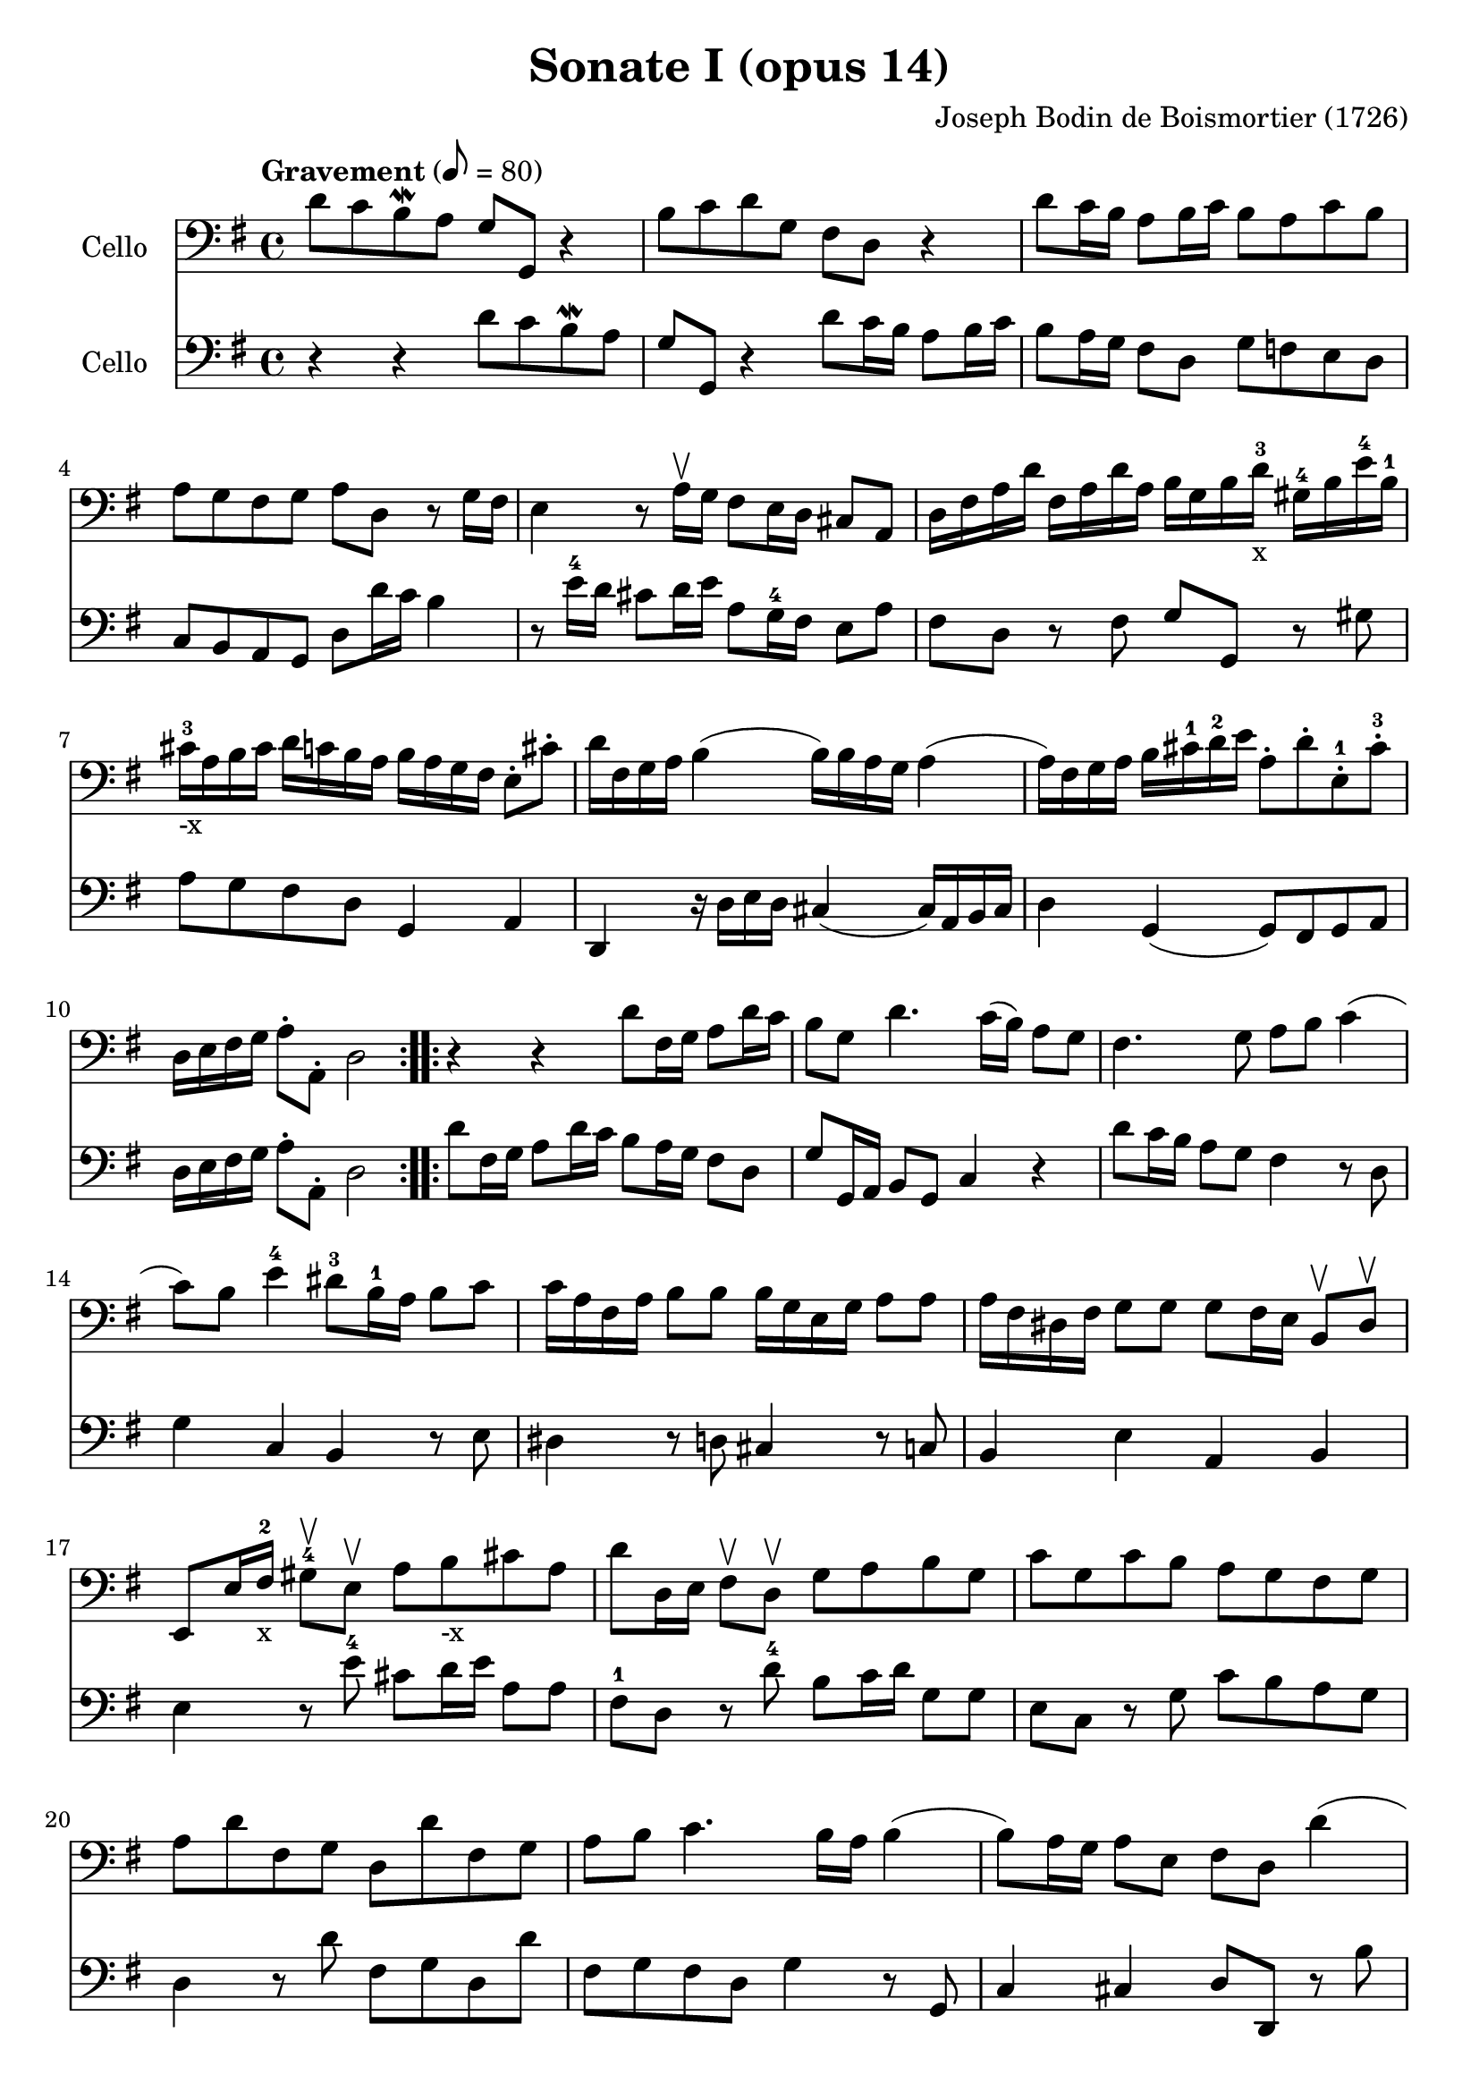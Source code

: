 #(set-global-staff-size 21)

\version "2.18.2"
\header {
  title = "Sonate I (opus 14)"
  composer = "Joseph Bodin de Boismortier (1726)"
}

\score {
  <<
    \new Staff
    \with {instrumentName = #"Cello "}
    {
      \language "italiano"
      \override Hairpin.to-barline = ##f
      \repeat volta 2 {
        \tempo Gravement 8 = 80
        \time 4/4
        \key sol \major
        \clef bass
        re'8 do'8 si8\mordent la8 sol8 sol,8 r4                        % 1
        si8 do'8 re'8 sol8 fad8 re8 r4                                 % 2
        re'8 do'16 si16 la8 si16 do'16 si8 la8 do'8 si8                % 3
        la8 sol8 fad8 sol8 la8 re8 r8 sol16 fad16                      % 4
        mi4 r8 la16\upbow sol16 fad8 mi16 re16 dod8 la,8               % 5
        re16 fad16 la16 re'16                                          % 6
        fad16 la16 re'16 la16
        si16 sol16 si16 re'16-3-x
        sold16-4 si16 mi'16-4 si16-1
        dod'16-3-"-x" la16 si16 dod'16                                 % 7
        re'16 do'16 si16 la16
        si16 la16 sol16 fad16
        mi8\staccato dod'8\staccato
        re'16 fad16 sol16 la16 si4(si16) si16 la16 sol16 la4           % 8
        (la16) fad16 sol16 la16 si16 dod'16-1 re'16-2 mi'16            % 9
        la8\staccato re'8\staccato mi8\staccato-1 dod'8\staccato-3
        re16 mi16 fad16 sol16 la8\staccato la,8\staccato re2           % 10
      }
      \repeat volta 2 {
        r4 r4 re'8 fad16 sol16 la8 re'16 do'16                         % 11
        si8 sol8 re'4. do'16(si16) la8 sol8                            % 12
        fad4. sol8 la8 si8 do'4                                        % 13
        (do'8) si8 mi'4-4 red'8-3 si16-1 la16 si8 do'8                 % 14
        do'16 la16 fad16 la16 si8 si8 si16 sol16 mi16 sol16 la8 la8    % 15
        la16 fad16 red16 fad16 sol8 sol8
        sol8 fad16 mi16 si,8\upbow red8\upbow                          % 16
        mi,8 mi16 fad16-2-x sold8-4\upbow mi8\upbow                    % 17
        la8 si8_"-x" dod'8 la8
        re'8 re16 mi16 fad8\upbow re8\upbow sol8 la8 si8 sol8          % 18
        do'8 sol8 do'8 si8 la8 sol8 fad8 sol8                          % 19
        la8 re'8 fad8 sol8 re8 re'8 fad8 sol8                          % 20
        la8 si8 do'4. si16 la16 si4                                    % 21
        (si8) la16 sol16 la8 mi8 fad8 re8 re'4                         % 22
        (re'8) do'16 si16 do'8 re'16 la16 si8 sol8 la,8 fad8           % 23
        sol8 la8 sib8 do'8 re'8 mib'8-4 fad-2 sol8-3                   % 24
        do'8-4 sib8-2 la8 sol8-4 do4 re4                               % 25
        sol,8 re8 sol8 la8 sib8 do'8 re'8 mib'8-4                      % 26
        fad8-2 sol8 do'8-4 sib8 la8 sol8-4 re8 fad8                    % 27
        sol,16 la,16 si,16 do16 re8\staccato re,8\staccato sol,2       % 28
      }
    }
    \new Staff
    \with {instrumentName = #"Cello "}
    {
      \language "italiano"
      \override Hairpin.to-barline = ##f
      \repeat volta 2 {
        \time 4/4
        \key sol \major
        \clef bass
        r4 r4 re'8 do'8 si8\mordent la8                              % 1
        sol8 sol,8 r4 re'8 do'16 si16 la8 si16 do'16                 % 2
        si8 la16 sol16 fad8 re8 sol8 fa8 mi8 re8                     % 3
        do8 si,8 la,8 sol,8 re8 re'16 do'16 si4                      % 4
        r8 mi'16-4 re'16 dod'8 re'16 mi'16 la8 sol16-4 fad16 mi8 la8 % 5
        fad8 re8 r8 fad8 sol8 sol,8 r8 sold8                         % 6
        la8 sol8 fad8 re8 sol,4 la,4                                 % 7
        re,4 r16 re16 mi16 re16 dod4(dod16) la,16 si,16 dod16        % 8
        re4 sol,4(sol,8) fad,8 sol,8 la,8                            % 9
        re16 mi16 fad16 sol16 la8\staccato la,8\staccato re2         % 10
      }
      \repeat volta 2 {
        re'8 fad16 sol16 la8 re'16 do'16 si8 la16 sol16 fad8 re8     % 11
        sol8 sol,16 la,16 si,8 sol,8 do4 r4                          % 12
        re'8 do'16 si16 la8 sol8 fad4 r8 re8                         % 13
        sol4 do4 si,4 r8 mi8                                         % 14
        red4 r8 re8 dod4 r8 do8                                      % 15``
        si,4 mi4 la,4 si,4                                           % 16
        mi4 r8 mi'8-4 dod'8 re'16 mi'16 la8 la8                      % 17
        fad8-1 re8 r8 re'8-4 si8 do'16 re'16 sol8 sol8               % 18
        mi8 do8 r8 sol8 do'8 si8 la8 sol8                            % 19
        re4 r8 re'8 fad8 sol8 re8 re'8                               % 20
        fad8 sol8 fad8 re8 sol4 r8 sol,8                             % 21
        do4 dod4 re8 re,8 r8 si8                                     % 22
        mi4 fad4 sol8 si,8 do8 re8                                   % 23
        sol,8 re8 sol8 la8 sib8 do'8 re'8 mib'8-4                    % 24
        fad8-2 sol8-3 do'8-4 sib8 la8 sol8 re8 fad8                  % 25
        sol8 la8 sib8 do'8 re'8 mib'8-4 fad8-2 sol8                  % 26
        do'8-4 sib8-2 la8 sol8 do4 re4                               % 27
        sol,16 la,16 si,16 do16 re8\staccato re,8\staccato sol,2     % 28
      }
    }
  >>
}
